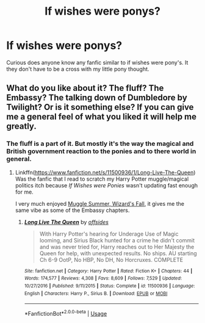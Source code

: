 #+TITLE: If wishes were ponys?

* If wishes were ponys?
:PROPERTIES:
:Author: Rabbitshade
:Score: 0
:DateUnix: 1548879778.0
:DateShort: 2019-Jan-30
:FlairText: Fic Search
:END:
Curious does anyone know any fanfic similar to if wishes were pony's. It they don't have to be a cross with my little pony thought.


** What do you like about it? The fluff? The Embassy? The talking down of Dumbledore by Twilight? Or is it something else? If you can give me a general feel of what you liked it will help me greatly.
:PROPERTIES:
:Author: bonsly24
:Score: 3
:DateUnix: 1548895066.0
:DateShort: 2019-Jan-31
:END:

*** The fluff is a part of it. But mostly it's the way the magical and British government reaction to the ponies and to there world in general.
:PROPERTIES:
:Author: Rabbitshade
:Score: 2
:DateUnix: 1548895689.0
:DateShort: 2019-Jan-31
:END:

**** Linkffn([[https://www.fanfiction.net/s/11500936/1/Long-Live-The-Queen]]) Was the fanfic that I read to scratch my Harry Potter muggle/magical politics itch because /If Wishes were Ponies/ wasn't updating fast enough for me.

I very much enjoyed [[https://canoncansodoff.fanficauthors.net/Muggle_Summer_Wizards_Fall/index/][Muggle Summer, Wizard's Fall]], it gives me the same vibe as some of the Embassy chapters.
:PROPERTIES:
:Author: bonsly24
:Score: 1
:DateUnix: 1548898359.0
:DateShort: 2019-Jan-31
:END:

***** [[https://www.fanfiction.net/s/11500936/1/][*/Long Live The Queen/*]] by [[https://www.fanfiction.net/u/4284976/offsides][/offsides/]]

#+begin_quote
  With Harry Potter's hearing for Underage Use of Magic looming, and Sirius Black hunted for a crime he didn't commit and was never tried for, Harry reaches out to Her Majesty the Queen for help, with unexpected results. No ships. AU starting Ch 6-9 OotP, No HBP, No DH, No Horcruxes. COMPLETE
#+end_quote

^{/Site/:} ^{fanfiction.net} ^{*|*} ^{/Category/:} ^{Harry} ^{Potter} ^{*|*} ^{/Rated/:} ^{Fiction} ^{K+} ^{*|*} ^{/Chapters/:} ^{44} ^{*|*} ^{/Words/:} ^{174,577} ^{*|*} ^{/Reviews/:} ^{4,308} ^{*|*} ^{/Favs/:} ^{8,609} ^{*|*} ^{/Follows/:} ^{7,529} ^{*|*} ^{/Updated/:} ^{10/27/2016} ^{*|*} ^{/Published/:} ^{9/11/2015} ^{*|*} ^{/Status/:} ^{Complete} ^{*|*} ^{/id/:} ^{11500936} ^{*|*} ^{/Language/:} ^{English} ^{*|*} ^{/Characters/:} ^{Harry} ^{P.,} ^{Sirius} ^{B.} ^{*|*} ^{/Download/:} ^{[[http://www.ff2ebook.com/old/ffn-bot/index.php?id=11500936&source=ff&filetype=epub][EPUB]]} ^{or} ^{[[http://www.ff2ebook.com/old/ffn-bot/index.php?id=11500936&source=ff&filetype=mobi][MOBI]]}

--------------

*FanfictionBot*^{2.0.0-beta} | [[https://github.com/tusing/reddit-ffn-bot/wiki/Usage][Usage]]
:PROPERTIES:
:Author: FanfictionBot
:Score: 1
:DateUnix: 1548898376.0
:DateShort: 2019-Jan-31
:END:
